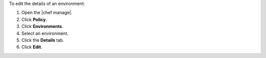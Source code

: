.. The contents of this file may be included in multiple topics (using the includes directive).
.. The contents of this file should be modified in a way that preserves its ability to appear in multiple topics.


To edit the details of an environment:

#. Open the |chef manage|.
#. Click **Policy**.
#. Click **Environments**.
#. Select an environment.
#. Click the **Details** tab.
#. Click **Edit**.
